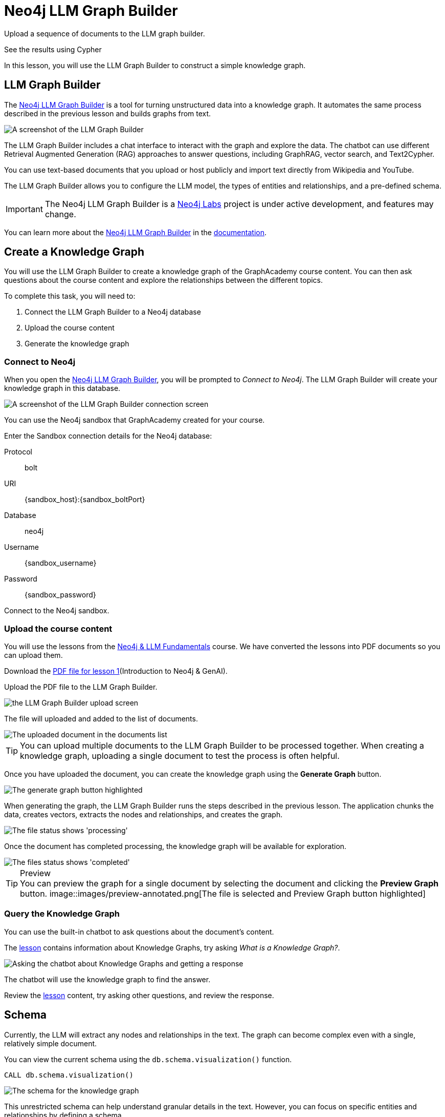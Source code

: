 = Neo4j LLM Graph Builder
:order: 2
:type: lesson
:disable-cache: true

Upload a sequence of documents to the LLM graph builder.

See the results using Cypher





In this lesson, you will use the LLM Graph Builder to construct a simple knowledge graph.


== LLM Graph Builder

The link:https://llm-graph-builder.neo4jlabs.com/[Neo4j LLM Graph Builder^] is a tool for turning unstructured data into a knowledge graph.
It automates the same process described in the previous lesson and builds graphs from text.

image::images/llm-graph-builder.png[A screenshot of the LLM Graph Builder]

The LLM Graph Builder includes a chat interface to interact with the graph and explore the data.
The chatbot can use different Retrieval Augmented Generation (RAG) approaches to answer questions, including GraphRAG, vector search, and Text2Cypher.

You can use text-based documents that you upload or host publicly and import text directly from Wikipedia and YouTube.

The LLM Graph Builder allows you to configure the LLM model, the types of entities and relationships, and a pre-defined schema.

[IMPORTANT]
The Neo4j LLM Graph Builder is a link:https://neo4j.com/labs/[Neo4j Labs^] project is under active development, and features may change.

You can learn more about the link:https://neo4j.com/labs/genai-ecosystem/llm-graph-builder/[Neo4j LLM Graph Builder^] in the link:https://neo4j.com/labs/genai-ecosystem/llm-graph-builder/[documentation^].

== Create a Knowledge Graph

You will use the LLM Graph Builder to create a knowledge graph of the GraphAcademy course content.  
You can then ask questions about the course content and explore the relationships between the different topics.

To complete this task, you will need to:

. Connect the LLM Graph Builder to a Neo4j database
. Upload the course content
. Generate the knowledge graph

=== Connect to Neo4j

When you open the link:https://llm-graph-builder.neo4jlabs.com/[Neo4j LLM Graph Builder^], you will be prompted to _Connect to Neo4j_.
The LLM Graph Builder will create your knowledge graph in this database.

image::images/connect-annotated.png[A screenshot of the LLM Graph Builder connection screen]

You can use the Neo4j sandbox that GraphAcademy created for your course.

Enter the Sandbox connection details for the Neo4j database:

Protocol:: bolt
URI:: [copy]#{sandbox_host}:{sandbox_boltPort}#
Database:: neo4j
Username:: [copy]#{sandbox_username}#
Password:: [copy]#{sandbox_password}#

Connect to the Neo4j sandbox.

=== Upload the course content

You will use the lessons from the link:/course/llm-fundamentals[Neo4j & LLM Fundamentals^] course.
We have converted the lessons into PDF documents so you can upload them.

Download the link:https://TODO/link[PDF file for lesson 1^](Introduction to Neo4j & GenAI).

Upload the PDF file to the LLM Graph Builder.

image::images/upload.png[the LLM Graph Builder upload screen]

The file will uploaded and added to the list of documents.

image::images/uploaded.png[The uploaded document in the documents list]

[TIP]
You can upload multiple documents to the LLM Graph Builder to be processed together.
When creating a knowledge graph, uploading a single document to test the process is often helpful.

Once you have uploaded the document, you can create the knowledge graph using the *Generate Graph* button.

image::images/generate-annotated.png[The generate graph button highlighted]

When generating the graph, the LLM Graph Builder runs the steps described in the previous lesson.
The application chunks the data, creates vectors, extracts the nodes and relationships, and creates the graph.

image::images/processing-annotated.png[The file status shows 'processing']

Once the document has completed processing, the knowledge graph will be available for exploration.

image::images/completed-annotated.png[The files status shows 'completed']

[TIP]
.Preview
You can preview the graph for a single document by selecting the document and clicking the *Preview Graph* button.
image::images/preview-annotated.png[The file is selected and Preview Graph button highlighted]

=== Query the Knowledge Graph

You can use the built-in chatbot to ask questions about the document's content.

The link:TODO/link[lesson^] contains information about Knowledge Graphs, try asking _What is a Knowledge Graph?_.

image::images/chatbot.png[Asking the chatbot about Knowledge Graphs and getting a response]

The chatbot will use the knowledge graph to find the answer.

Review the link:TODO/link[lesson^] content, try asking other questions, and review the response.

== Schema

Currently, the LLM will extract any nodes and relationships in the text. 
The graph can become complex even with a single, relatively simple document.

You can view the current schema using the `db.schema.visualization()` function.

[source, cypher]
----
CALL db.schema.visualization()
----

image::images/schema.svg[The schema for the knowledge graph]

This unrestricted schema can help understand granular details in the text.
However, you can focus on specific entities and relationships by defining a schema.

The schema is a set of node labels and relationship types you want to identify within the text.

To define a schema, click the *Graph Enhancement* button.

You can load a pre-defined schema or supply a list of node labels and relationship types.

image::images/define-schema-annotated.png[The schema configuration screen]

Try modifying the schema to include the following node labels:

* Technology 
* Concept
* Skill
* Event
* Person 
* Object

[IMPORTANT]
You must delete the existing document, re-upload the PDF, and regenerate the graph to apply the new schema.

Experiment with different schema configurations to see how the graph changes.

When you are ready, move on to the next lesson.

read::Continue[]

[.summary]
== Summary

In this lesson, you learned how to create a knowledge graph using the Neo4j LLM Graph Builder.

In the next lesson, you will explore the knowledge graph using Cypher.